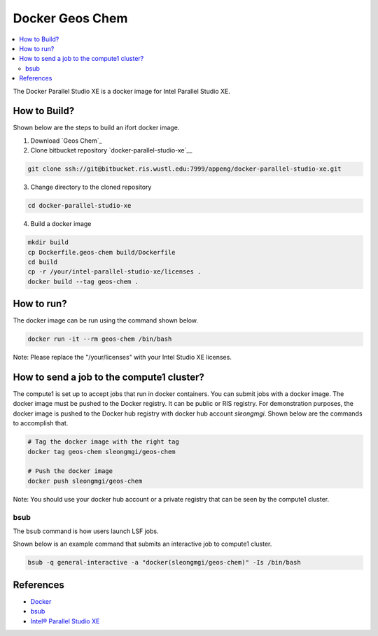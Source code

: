 ================
Docker Geos Chem
================

.. contents::
   :depth: 2
   :local:

The Docker Parallel Studio XE is a docker image for Intel Parallel Studio XE.

How to Build?
-------------

Shown below are the steps to build an ifort docker image.

1) Download `Geos Chem`_
2) Clone bitbucket repository `docker-parallel-studio-xe`__

.. code::

    git clone ssh://git@bitbucket.ris.wustl.edu:7999/appeng/docker-parallel-studio-xe.git

3) Change directory to the cloned repository

.. code::

    cd docker-parallel-studio-xe


4) Build a docker image

.. code::

    mkdir build
    cp Dockerfile.geos-chem build/Dockerfile
    cd build
    cp -r /your/intel-parallel-studio-xe/licenses .
    docker build --tag geos-chem .

.. _docker-parallel-studio-xe: ssh://git@bitbucket.ris.wustl.edu:7999/appeng/docker-parallel-studio-xe.git

How to run?
-----------

The docker image can be run using the command shown below.

.. code::

    docker run -it --rm geos-chem /bin/bash

Note: Please replace the "/your/licenses" with your Intel Studio XE licenses.

How to send a job to the compute1 cluster?
------------------------------------

The compute1 is set up to accept jobs that run in docker containers.  You can submit jobs with a docker image.
The docker image must be pushed to the Docker registry.  It can be public or RIS registry.  For demonstration
purposes, the docker image is pushed to the Docker hub registry with docker hub account `sleongmgi`.  Shown below
are the commands to accomplish that.

.. code::

   # Tag the docker image with the right tag
   docker tag geos-chem sleongmgi/geos-chem

   # Push the docker image
   docker push sleongmgi/geos-chem


Note: You should use your docker hub account or a private registry that can be seen by the compute1 cluster.

bsub
~~~~

The ``bsub`` command is how users launch LSF jobs.

Shown below is an example command that submits an interactive job to compute1 cluster.

.. code::

    bsub -q general-interactive -a "docker(sleongmgi/geos-chem)" -Is /bin/bash

References
----------

* `Docker`_
* `bsub`_
* `Intel® Parallel Studio XE`_

.. _Docker: https://www.docker.com/
.. _busb: https://www.ibm.com/support/knowledgecenter/en/SSETD4_9.1.2/lsf_command_ref/bsub.1.html
.. _Intel® Parallel Studio XE: https://softwarestore.intel.com/SuiteSelection/ParallelStudio

